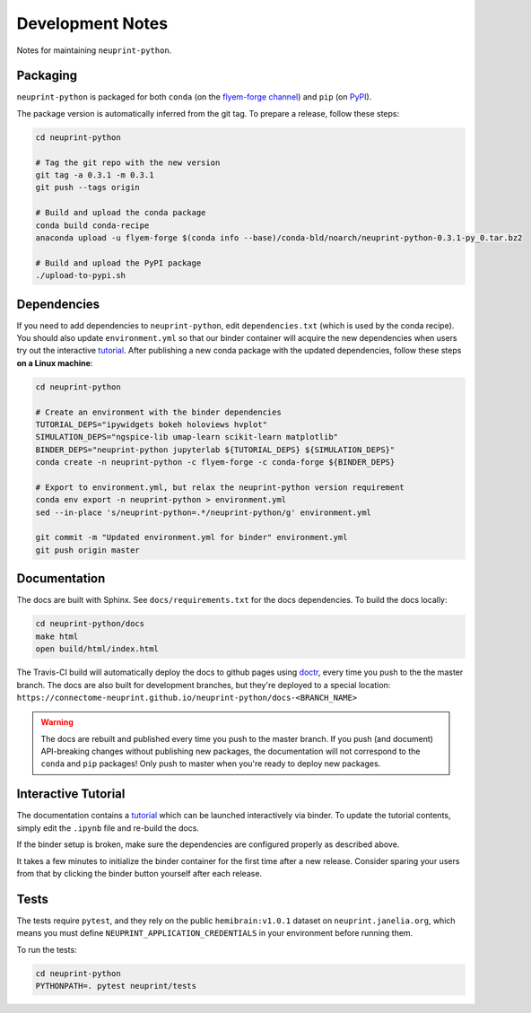 .. _development:

Development Notes
=================

Notes for maintaining ``neuprint-python``.

Packaging
---------

``neuprint-python`` is packaged for both ``conda`` (on the `flyem-forge channel <https://anaconda.org/flyem-forge/neuprint-python/files>`_)
and ``pip`` (on `PyPI <https://pypi.org/project/neuprint-python/>`_).

The package version is automatically inferred from the git tag.
To prepare a release, follow these steps:

.. code-block:: bash

    cd neuprint-python

    # Tag the git repo with the new version
    git tag -a 0.3.1 -m 0.3.1
    git push --tags origin

    # Build and upload the conda package
    conda build conda-recipe
    anaconda upload -u flyem-forge $(conda info --base)/conda-bld/noarch/neuprint-python-0.3.1-py_0.tar.bz2

    # Build and upload the PyPI package
    ./upload-to-pypi.sh


Dependencies
------------

If you need to add dependencies to ``neuprint-python``, edit ``dependencies.txt`` (which is used by the conda recipe).
You should also update ``environment.yml`` so that our binder container will acquire the new dependencies
when users try out the interactive `tutorial`_.  After publishing a new conda package with the updated dependencies,
follow these steps **on a Linux machine**:

.. code-block:: bash

    cd neuprint-python

    # Create an environment with the binder dependencies
    TUTORIAL_DEPS="ipywidgets bokeh holoviews hvplot"
    SIMULATION_DEPS="ngspice-lib umap-learn scikit-learn matplotlib"
    BINDER_DEPS="neuprint-python jupyterlab ${TUTORIAL_DEPS} ${SIMULATION_DEPS}"
    conda create -n neuprint-python -c flyem-forge -c conda-forge ${BINDER_DEPS}

    # Export to environment.yml, but relax the neuprint-python version requirement
    conda env export -n neuprint-python > environment.yml
    sed --in-place 's/neuprint-python=.*/neuprint-python/g' environment.yml

    git commit -m "Updated environment.yml for binder" environment.yml
    git push origin master


.. _tutorial: notebooks/QueryTutorial.ipynb

Documentation
-------------

The docs are built with Sphinx.  See ``docs/requirements.txt`` for the docs dependencies.
To build the docs locally:

.. code-block:: bash

    cd neuprint-python/docs
    make html
    open build/html/index.html

The Travis-CI build will automatically deploy the docs to github pages using `doctr <https://github.com/drdoctr/doctr/>`_,
every time you push to the the master branch.
The docs are also built for development branches, but they're deployed to a special location:
``https://connectome-neuprint.github.io/neuprint-python/docs-<BRANCH_NAME>``

.. warning::

    The docs are rebuilt and published every time you push to the master branch.
    If you push (and document) API-breaking changes without publishing new packages,
    the documentation will not correspond to the ``conda`` and ``pip`` packages!
    Only push to master when you're ready to deploy new packages.


Interactive Tutorial
--------------------

The documentation contains a `tutorial`_ which can be launched interactively via binder.
To update the tutorial contents, simply edit the ``.ipynb`` file and re-build the docs.

If the binder setup is broken, make sure the dependencies are configured properly as described above.

It takes a few minutes to initialize the binder container for the first time after a new release.
Consider sparing your users from that by clicking the binder button yourself after each release.

Tests
-----

The tests require ``pytest``, and they rely on the public ``hemibrain:v1.0.1`` dataset on ``neuprint.janelia.org``,
which means you must define ``NEUPRINT_APPLICATION_CREDENTIALS`` in your environment before running them.

To run the tests:

.. code-block:: bash

    cd neuprint-python
    PYTHONPATH=. pytest neuprint/tests
